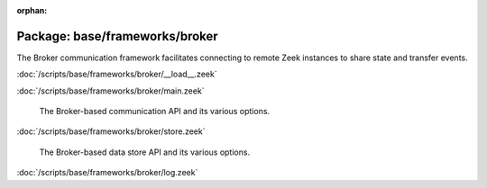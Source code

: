 :orphan:

Package: base/frameworks/broker
===============================

The Broker communication framework facilitates connecting to remote Zeek
instances to share state and transfer events.

:doc:`/scripts/base/frameworks/broker/__load__.zeek`


:doc:`/scripts/base/frameworks/broker/main.zeek`

   The Broker-based communication API and its various options.

:doc:`/scripts/base/frameworks/broker/store.zeek`

   The Broker-based data store API and its various options.

:doc:`/scripts/base/frameworks/broker/log.zeek`


